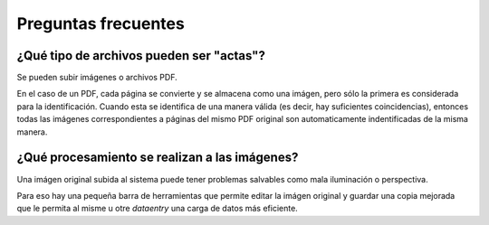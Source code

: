 Preguntas frecuentes
--------------------


¿Qué tipo de archivos pueden ser "actas"?
++++++++++++++++++++++++++++++++++++++++++

Se pueden subir imágenes o archivos PDF.

En el caso de un PDF, cada página se convierte y se almacena como una imágen, pero sólo la primera es considerada para la identificación. Cuando esta se identifica de una manera válida (es decir, hay suficientes coincidencias), entonces todas las imágenes correspondientes a páginas del mismo PDF original son automaticamente indentificadas de la misma manera.

¿Qué procesamiento se realizan a las imágenes?
++++++++++++++++++++++++++++++++++++++++++++++

Una imágen original subida al sistema puede tener
problemas salvables como mala iluminación o perspectiva.

Para eso hay una pequeña barra de herramientas que permite
editar la imágen original y guardar una copia mejorada
que le permita al misme u otre *dataentry* una carga de datos más eficiente.